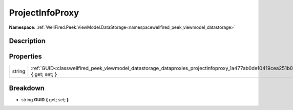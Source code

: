 .. _classwellfired_peek_viewmodel_datastorage_dataproxies_projectinfoproxy:

ProjectInfoProxy
=================

**Namespace:** :ref:`WellFired.Peek.ViewModel.DataStorage<namespacewellfired_peek_viewmodel_datastorage>`

Description
------------



Properties
-----------

+-------------+-----------------------------------------------------------------------------------------------------------------------------------------------+
|string       |:ref:`GUID<classwellfired_peek_viewmodel_datastorage_dataproxies_projectinfoproxy_1a477ab0de10419cea251b0dad93ba4de7>` **{** get; set; **}**   |
+-------------+-----------------------------------------------------------------------------------------------------------------------------------------------+

Breakdown
----------

.. _classwellfired_peek_viewmodel_datastorage_dataproxies_projectinfoproxy_1a477ab0de10419cea251b0dad93ba4de7:

- string **GUID** **{** get; set; **}**

